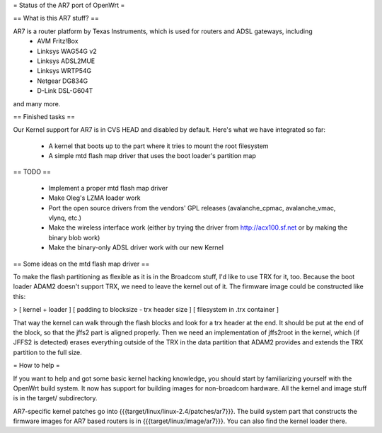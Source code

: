 = Status of the AR7 port of OpenWrt =

== What is this AR7 stuff? ==

AR7 is a router platform by Texas Instruments, which is used for routers and ADSL gateways, including 
   * AVM Fritz!Box
   * Linksys WAG54G v2
   * Linksys ADSL2MUE
   * Linksys WRTP54G
   * Netgear DG834G
   * D-Link DSL-G604T

and many more.

== Finished tasks ==

Our Kernel support for AR7 is in CVS HEAD and disabled by default.
Here's what we have integrated so far:

   * A kernel that boots up to the part where it tries to mount the root filesystem
   * A simple mtd flash map driver that uses the boot loader's partition map

== TODO ==

   * Implement a proper mtd flash map driver
   * Make Oleg's LZMA loader work
   * Port the open source drivers from the vendors' GPL releases (avalanche_cpmac, avalanche_vmac, vlynq, etc.)
   * Make the wireless interface work (either by trying the driver from http://acx100.sf.net or by making the binary blob work)
   * Make the binary-only ADSL driver work with our new Kernel

== Some ideas on the mtd flash map driver ==

To make the flash partitioning as flexible as it is in the Broadcom stuff, I'd like to use TRX for it, too.
Because the boot loader ADAM2 doesn't support TRX, we need to leave the kernel out of it.
The firmware image could be constructed like this:

> [ kernel + loader ] [ padding to blocksize - trx header size ] [ filesystem in .trx container ]

That way the kernel can walk through the flash blocks and look for a trx header at the end. It should be put at the end of the block, so that the jffs2 part is aligned properly. 
Then we need an implementation of jffs2root in the kernel, which (if JFFS2 is detected) erases everything outside of the TRX in the data partition that ADAM2 provides and extends the TRX partition to the full size.

= How to help =

If you want to help and got some basic kernel hacking knowledge, you should start by familiarizing yourself with the OpenWrt build system. It now has support for building images for non-broadcom hardware. 
All the kernel and image stuff is in the target/ subdirectory.

AR7-specific kernel patches go into {{{target/linux/linux-2.4/patches/ar7}}}. The build system part that constructs the firmware images for AR7 based routers is in {{{target/linux/image/ar7}}}. You can also find the kernel loader there.
